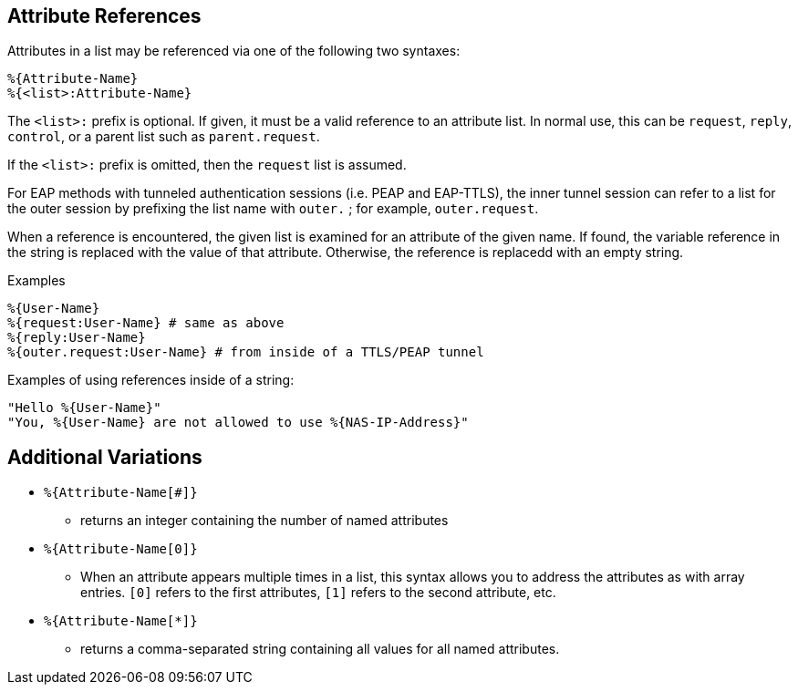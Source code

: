 
== Attribute References

Attributes in a list may be referenced via one of the following two
syntaxes:

`%{Attribute-Name}` +
`%{<list>:Attribute-Name}`

The `<list>:` prefix is optional. If given, it must be a valid
reference to an attribute list.  In normal use, this can be `request`,
`reply`, `control`, or a parent list such as `parent.request`.

If the `<list>:` prefix is omitted, then the `request` list is
assumed.

For EAP methods with tunneled authentication sessions (i.e. PEAP and
EAP-TTLS), the inner tunnel session can refer to a list for the outer
session by prefixing the list name with `outer.` ; for example,
`outer.request`.

When a reference is encountered, the given list is examined for an
attribute of the given name. If found, the variable reference in the
string is replaced with the value of that attribute. Otherwise, the
reference is replacedd with an empty string.

.Examples

`%{User-Name}` +
`%{request:User-Name} # same as above` +
`%{reply:User-Name}` +
`%{outer.request:User-Name} # from inside of a TTLS/PEAP tunnel`

Examples of using references inside of a string:

`"Hello %{User-Name}"` +
`"You, %{User-Name} are not allowed to use %{NAS-IP-Address}"`

== Additional Variations

* `%{Attribute-Name[#]}`

 - returns an integer containing the number of named attributes

* `%{Attribute-Name[0]}`

 - When an attribute appears multiple times in a list, this syntax
   allows you to address the attributes as with array entries.  `[0]`
   refers to the first attributes, `[1]` refers to the second
   attribute, etc.

* `%{Attribute-Name[*]}`

 - returns a comma-separated string containing all values for all
   named attributes.

// Copyright (C) 2019 Network RADIUS SAS.  Licenced under CC-by-NC 4.0.
// Development of this documentation was sponsored by Network RADIUS SAS.
